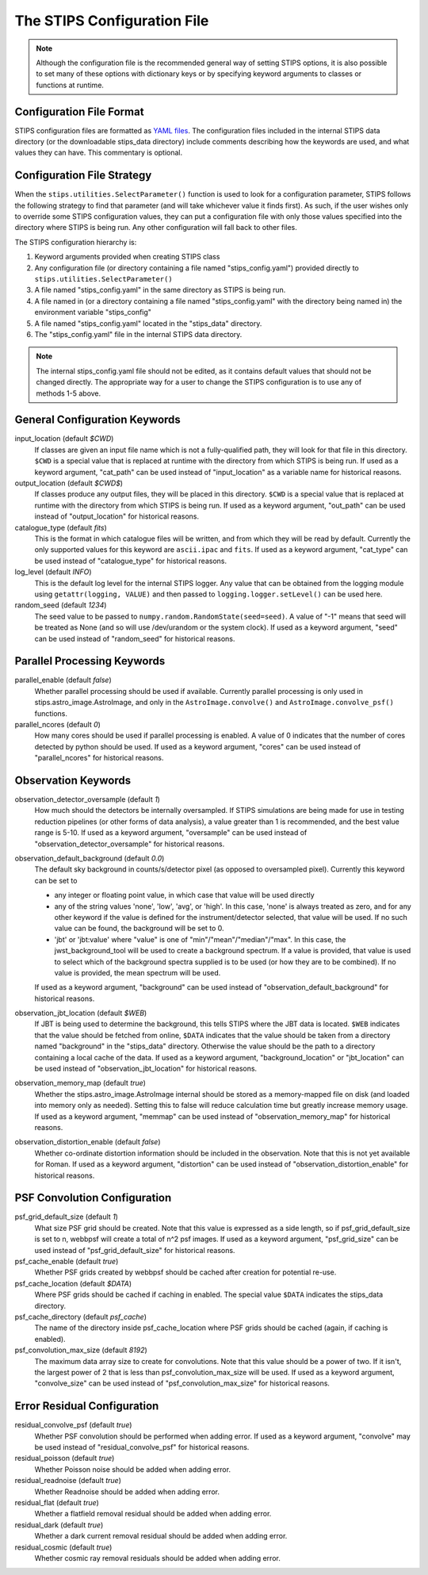 The STIPS Configuration File
============================
.. note::

    Although the configuration file is the recommended general way of setting
    STIPS options, it is also possible to set many of these options with 
    dictionary keys or by specifying keyword arguments to classes or functions
    at runtime.

Configuration File Format
-------------------------

STIPS configuration files are formatted as `YAML files <https://yaml.org>`_. The 
configuration files included in the internal STIPS data directory (or the
downloadable stips_data directory) include comments describing how the keywords
are used, and what values they can have. This commentary is optional.

Configuration File Strategy
---------------------------

When the ``stips.utilities.SelectParameter()`` function is used to look for a
configuration parameter, STIPS follows the following strategy to find that
parameter (and will take whichever value it finds first). As such, if the user
wishes only to override some STIPS configuration values, they can put a 
configuration file with only those values specified into the directory where
STIPS is being run. Any other configuration will fall back to other files.

The STIPS configuration hierarchy is:

1. Keyword arguments provided when creating STIPS class
2. Any configuration file (or directory containing a file named 
   "stips_config.yaml") provided directly to 
   ``stips.utilities.SelectParameter()``
3. A file named "stips_config.yaml" in the same directory as STIPS is being run.
4. A file named in (or a directory containing a file named "stips_config.yaml"
   with the directory being named in) the environment variable "stips_config"
5. A file named "stips_config.yaml" located in the "stips_data" directory.
6. The "stips_config.yaml" file in the internal STIPS data directory.

.. note::

	The internal stips_config.yaml file should not be edited, as it contains 
	default values that should not be changed directly. The appropriate way for
	a user to change the STIPS configuration is to use any of methods 1-5 above.


General Configuration Keywords
------------------------------

input_location (default *$CWD*)
	If classes are given an input file name which is not a fully-qualified path,
	they will look for that file in this directory. ``$CWD`` is a special value
	that is replaced at runtime with the directory from which STIPS is being 
	run. If used as a keyword argument, "cat_path" can be used instead of
	"input_location" as a variable name for historical reasons.

output_location (default *$CWD$*)
	If classes produce any output files, they will be placed in this directory.
	``$CWD`` is a special value that is replaced at runtime with the directory
	from which STIPS is being run. If used as a keyword argument, "out_path" can
	be used instead of "output_location" for historical reasons.

catalogue_type (default *fits*)
	This is the format in which catalogue files will be written, and from which
	they will be read by default. Currently the only supported values for this
	keyword are ``ascii.ipac`` and ``fits``. If used as a keyword argument,
	"cat_type" can be used instead of "catalogue_type" for historical reasons.

log_level (default *INFO*)
	This is the default log level for the internal STIPS logger. Any value that
	can be obtained from the logging module using ``getattr(logging, VALUE)`` 
	and then passed to ``logging.logger.setLevel()`` can be used here.

random_seed (default *1234*)
	The seed value to be passed to ``numpy.random.RandomState(seed=seed)``. A
	value of "-1" means that seed will be treated as None (and so will use
	/dev/urandom or the system clock). If used as a keyword argument, "seed" can
	be used instead of "random_seed" for historical reasons.


Parallel Processing Keywords
----------------------------

parallel_enable (default *false*)
	Whether parallel processing should be used if available. Currently parallel
	processing is only used in stips.astro_image.AstroImage, and only in the
	``AstroImage.convolve()`` and ``AstroImage.convolve_psf()`` functions.

parallel_ncores (default *0*)
	How many cores should be used if parallel processing is enabled. A value of
	0 indicates that the number of cores detected by python should be used. If
	used as a keyword argument, "cores" can be used instead of "parallel_ncores"
	for historical reasons.


Observation Keywords
--------------------

observation_detector_oversample (default *1*)
	How much should the detectors be internally oversampled. If STIPS 
	simulations are being made for use in testing reduction pipelines (or other
	forms of data analysis), a value greater than 1 is recommended, and the best 
	value range is 5-10. If used as a keyword argument, "oversample" can be used
	instead of "observation_detector_oversample" for historical reasons.

observation_default_background (default *0.0*)
	The default sky background in counts/s/detector pixel (as opposed to 
	oversampled pixel). Currently this keyword can be set to 
	
	* any integer or floating point value, in which case that value will be used
	  directly
	* any of the string values 'none', 'low', 'avg', or 'high'. In this case, 
	  'none' is always treated as zero, and for any other keyword if the value
	  is defined for the instrument/detector selected, that value will be used.
	  If no such value can be found, the background will be set to 0.
	* 'jbt' or 'jbt:value' where "value" is one of "min"/"mean"/"median"/"max".
	  In this case, the jwst_background_tool will be used to create a background
	  spectrum. If a value is provided, that value is used to select which of 
	  the background spectra supplied is to be used (or how they are to be
	  combined). If no value is provided, the mean spectrum will be used.

	If used as a keyword argument, "background" can be used instead of
	"observation_default_background" for historical reasons.

observation_jbt_location (default *$WEB*)
	If JBT is being used to determine the background, this tells STIPS where the
	JBT data is located. ``$WEB`` indicates that the value should be fetched 
	from online, ``$DATA`` indicates that the value should be taken from a
	directory named "background" in the "stips_data" directory. Otherwise the
	value should be the path to a directory containing a local cache of the 
	data. If used as a keyword argument, "background_location" or "jbt_location" 
	can be used instead of "observation_jbt_location" for historical reasons.

observation_memory_map (default *true*)
	Whether the stips.astro_image.AstroImage internal should be stored as a
	memory-mapped file on disk (and loaded into memory only as needed). Setting
	this to false will reduce calculation time but greatly increase memory 
	usage. If used as a keyword argument, "memmap" can be used instead of 
	"observation_memory_map" for historical reasons.

observation_distortion_enable (default *false*)
	Whether co-ordinate distortion information should be included in the
	observation. Note that this is not yet available for Roman. If used as a 
	keyword argument, "distortion" can be used instead of 
	"observation_distortion_enable" for historical reasons.
	

PSF Convolution Configuration
-----------------------------

psf_grid_default_size (default *1*)
	What size PSF grid should be created. Note that this value is expressed as
	a side length, so if psf_grid_default_size is set to n, webbpsf will create
	a total of n^2 psf images. If used as a keyword argument, "psf_grid_size"
	can be used instead of "psf_grid_default_size" for historical reasons.

psf_cache_enable (default *true*)
	Whether PSF grids created by webbpsf should be cached after creation for
	potential re-use.

psf_cache_location (default *$DATA*)
	Where PSF grids should be cached if caching in enabled. The special value
	``$DATA`` indicates the stips_data directory.

psf_cache_directory (default *psf_cache*)
	The name of the directory inside psf_cache_location where PSF grids should 
	be cached (again, if caching is enabled).

psf_convolution_max_size (default *8192*)
	The maximum data array size to create for convolutions. Note that this value
	should be a power of two. If it isn't, the largest power of 2 that is less
	than psf_convolution_max_size will be used. If used as a keyword argument,
	"convolve_size" can be used instead of "psf_convolution_max_size" for
	historical reasons.


Error Residual Configuration
----------------------------

residual_convolve_psf (default *true*)
	Whether PSF convolution should be performed when adding error. If used as a
	keyword argument, "convolve" may be used instead of "residual_convolve_psf"
	for historical reasons.

residual_poisson (default *true*)
	Whether Poisson noise should be added when adding error.

residual_readnoise (default *true*)
	Whether Readnoise should be added when adding error.

residual_flat (default *true*)
	Whether a flatfield removal residual should be added when adding error.
	
residual_dark (default *true*)
	Whether a dark current removal residual should be added when adding error.

residual_cosmic (default *true*)
	Whether cosmic ray removal residuals should be added when adding error.
